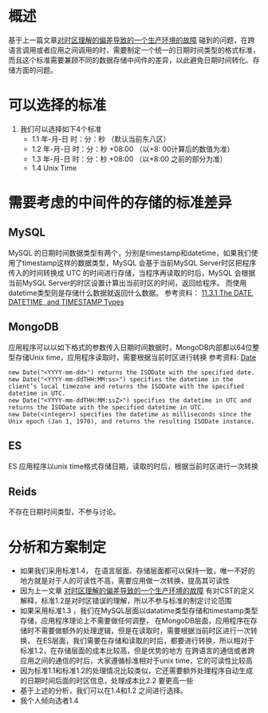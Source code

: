 * 概述
基于上一篇文章[[http://wangzhenhua.rocks/dotnet-call-java-http-timezone-mistake.html][对时区理解的偏差导致的一个生产环境的故障]] 碰到的问题，在跨语言调用或者应用之间调用的时，需要制定一个统一的日期时间类型的格式标准，
而且这个标准需要兼顾不同的数据存储中间件的差异，以此避免日期时间转化、存储方面的问题。

* 可以选择的标准
1. 我们可以选择如下4个标准
 + 1.1 年-月-日 时：分：秒 （默认当前东八区）
 + 1.2 年-月-日 时：分：秒 +08:00 （以+8: 00计算后的数值为准）
 + 1.3 年-月-日 时：分：秒 +08:00  （以+8:00 之前的部分为准）
 + 1.4 Unix Time

* 需要考虑的中间件的存储的标准差异
** MySQL
MySQL 的日期时间数据类型有两个，分别是timestamp和datetime，如果我们使用了timestamp这样的数据类型，MySQL 会基于当前MySQL Server时区把程序传入的时间转换成 UTC 的时间进行存储，当程序再读取的时后，MySQL 会根据当前MySQL Server的时区设置计算出当前时区的时间，返回给程序。 而使用datetime类型则是存储什么数据就返回什么数据。
参考资料： [[https://dev.mysql.com/doc/refman/5.7/en/datetime.html][11.3.1 The DATE, DATETIME, and TIMESTAMP Types]]
** MongoDB
应用程序可以以如下格式的参数传入日期时间数据时，MongoDB内部都以64位整型存储Unix time，应用程序读取时，需要根据当前时区进行转换
参考资料: [[https://docs.mongodb.com/manual/reference/method/Date/][Date]]
#+BEGIN_SRC
    new Date("<YYYY-mm-dd>") returns the ISODate with the specified date.
    new Date("<YYYY-mm-ddTHH:MM:ss>") specifies the datetime in the client’s local timezone and returns the ISODate with the specified datetime in UTC.
    new Date("<YYYY-mm-ddTHH:MM:ssZ>") specifies the datetime in UTC and returns the ISODate with the specified datetime in UTC.
    new Date(<integer>) specifies the datetime as milliseconds since the Unix epoch (Jan 1, 1970), and returns the resulting ISODate instance.
#+END_SRC
** ES
ES 应用程序以unix time格式存储日期，读取的时后，根据当前时区进行一次转换
** Reids
不存在日期时间类型，不参与讨论。

* 分析和方案制定
  +  如果我们采用标准1.4， 在语言层面、存储层面都可以保持一致，唯一不好的地方就是对于人的可读性不高，需要应用做一次转换，提高其可读性
  +  因为上一文章 [[http://wangzhenhua.rocks/dotnet-call-java-http-timezone-mistake.html][对时区理解的偏差导致的一个生产环境的故障]] 有对CST的定义解释，标准1.2是对时区错误的理解，所以不参与标准的制定讨论范围
  +  如果采用标准1.3 ，我们在MySQL层面以datatime类型存储和timestamp类型存储，应用程序理论上不需要做任何调整，
        在MongoDB层面，应用程序在存储时不需要做额外的处理逻辑，但是在读取时，需要根据当前时区进行一次转换，
        在ES层面，我们需要在存储和读取的时后，都要进行转换，所以相对于标准1.2，在存储层面的成本比较高，但是优势的地方
        在跨语言的通信或者跨应用之间的通信的时后，大家遵循标准相对于unix time，它的可读性比较高
  +  因为标准1.1和标准1.2的处理情况比较类似，它还需要额外处理程序自动生成的日期时间后面的时区信息，处理成本比2.2 要更高一些
  +  基于上述的分析，我们可以在1.4和1.2 之间进行选择。
  +  我个人倾向选者1.4
